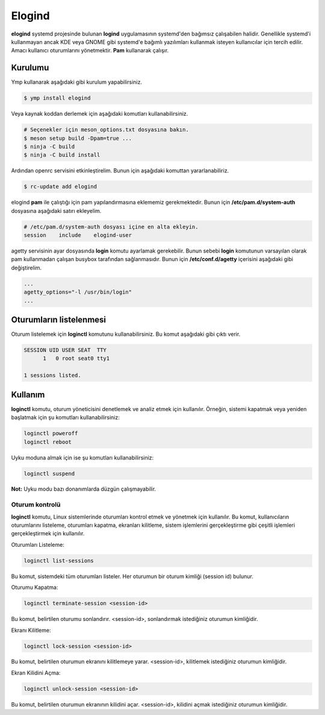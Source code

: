 .. _elogind:
Elogind
=======
**elogind** systemd projesinde bulunan **logind** uygulamasının systemd'den bağımsız çalışabilen halidir.
Genellikle systemd'i kullanmayan ancak KDE veya GNOME gibi systemd'e bağımlı yazılımları kullanmak isteyen kullanıcılar için tercih edilir.
Amacı kullanıcı oturumlarını yönetmektir. **Pam** kullanarak çalışır.

Kurulumu
^^^^^^^^
Ymp kullanarak aşağıdaki gibi kurulum yapabilirsiniz.

.. code-block:: shell

	$ ymp install elogind

Veya kaynak koddan derlemek için aşağıdaki komutları kullanabilirsiniz.

.. code-block:: shell

	# Seçenekler için meson_options.txt dosyasına bakın.
	$ meson setup build -Dpam=true ...
	$ ninja -C build
	$ ninja -C build install

Ardından openrc servisini etkinleştirelim. Bunun için aşağıdaki komuttan yararlanabiliriz.

.. code-block:: shell

	$ rc-update add elogind

elogind **pam** ile çalıştığı için pam yapılandırmasına eklememiz gerekmektedir.
Bunun için **/etc/pam.d/system-auth** dosyasına aşağıdaki satırı ekleyelim.

.. code-block:: txt

	# /etc/pam.d/system-auth dosyası içine en alta ekleyin.
	session    include    elogind-user

agetty servisinin ayar dosyasında **login** komutu ayarlamak gerekebilir.
Bunun sebebi **login** komutunun varsayılan olarak pam kullanmadan çalışan busybox tarafından sağlanmasıdır.
Bunun için **/etc/conf.d/agetty** içerisini aşağıdaki gibi değiştirelim.

.. code-block:: txt

	...
	agetty_options="-l /usr/bin/login"
	...

Oturumların listelenmesi
^^^^^^^^^^^^^^^^^^^^^^^^
Oturum listelemek için **loginctl** komutunu kullanabilirsiniz.
Bu komut aşağıdaki gibi çıktı verir.

.. code-block:: txt

	SESSION UID USER SEAT  TTY
	      1   0 root seat0 tty1
	
	1 sessions listed.

Kullanım
^^^^^^^^
**loginctl** komutu, oturum yöneticisini denetlemek ve analiz etmek için kullanılır.
Örneğin, sistemi kapatmak veya yeniden başlatmak için şu komutları kullanabilirsiniz:

.. code-block:: shell

	loginctl poweroff
	loginctl reboot

Uyku moduna almak için ise şu komutları kullanabilirsiniz:

.. code-block:: shell

	loginctl suspend

**Not:** Uyku modu bazı donanımlarda düzgün çalışmayabilir.


Oturum kontrolü
+++++++++++++++
**loginctl** komutu, Linux sistemlerinde oturumları kontrol etmek ve yönetmek için kullanılır.
Bu komut, kullanıcıların oturumlarını listeleme, oturumları kapatma, ekranları kilitleme, sistem işlemlerini gerçekleştirme gibi çeşitli işlemleri gerçekleştirmek için kullanılır.

Oturumları Listeleme:

.. code-block:: shell

	loginctl list-sessions

Bu komut, sistemdeki tüm oturumları listeler. Her oturumun bir oturum kimliği (session id) bulunur.

Oturumu Kapatma:

.. code-block:: shell

	loginctl terminate-session <session-id>

Bu komut, belirtilen oturumu sonlandırır. <session-id>, sonlandırmak istediğiniz oturumun kimliğidir.

Ekranı Kilitleme:

.. code-block:: shell

	loginctl lock-session <session-id>

Bu komut, belirtilen oturumun ekranını kilitlemeye yarar. <session-id>, kilitlemek istediğiniz oturumun kimliğidir.

Ekran Kilidini Açma:

.. code-block:: shell

	loginctl unlock-session <session-id>

Bu komut, belirtilen oturumun ekranının kilidini açar. <session-id>, kilidini açmak istediğiniz oturumun kimliğidir.


